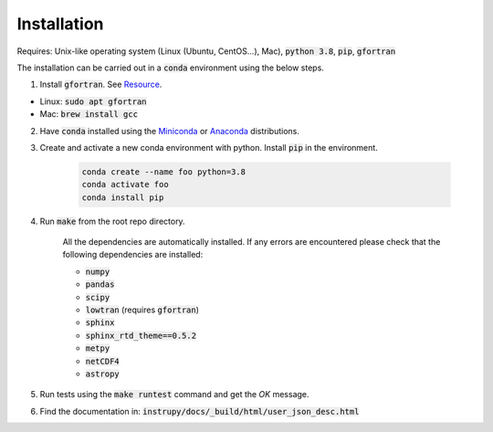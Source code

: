 Installation
==============
Requires: Unix-like operating system (Linux (Ubuntu, CentOS...), Mac), :code:`python 3.8`, :code:`pip`, :code:`gfortran`

The installation can be carried out in a :code:`conda` environment using the below steps.

1. Install :code:`gfortran`. See `Resource <https://fortran-lang.org/learn/os_setup/install_gfortran>`_.

*   Linux: :code:`sudo apt gfortran`
*   Mac: :code:`brew install gcc`

2. Have :code:`conda` installed using the `Miniconda <https://docs.conda.io/en/latest/miniconda.html>`_ or `Anaconda <https://www.anaconda.com/products/individual>`_ distributions.

3. Create and activate a new conda environment with python. Install :code:`pip` in the environment.

    .. code-block:: bash

                    conda create --name foo python=3.8
                    conda activate foo
                    conda install pip


4. Run :code:`make` from the root repo directory.

    All the dependencies are automatically installed. If any errors are encountered please check that the following dependencies are 
    installed:

    * :code:`numpy`
    * :code:`pandas`
    * :code:`scipy`
    * :code:`lowtran` (requires :code:`gfortran`)
    * :code:`sphinx`
    * :code:`sphinx_rtd_theme==0.5.2`
    * :code:`metpy`
    * :code:`netCDF4`
    * :code:`astropy`

5. Run tests using the :code:`make runtest` command and get the *OK* message.

6. Find the documentation in: :code:`instrupy/docs/_build/html/user_json_desc.html`


